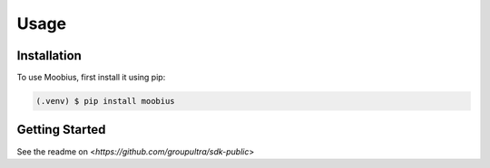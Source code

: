 Usage
=====

.. _installation:

Installation
------------

To use Moobius, first install it using pip:

.. code-block:: console

   (.venv) $ pip install moobius

Getting Started
----------------

See the readme on <`https://github.com/groupultra/sdk-public`>
